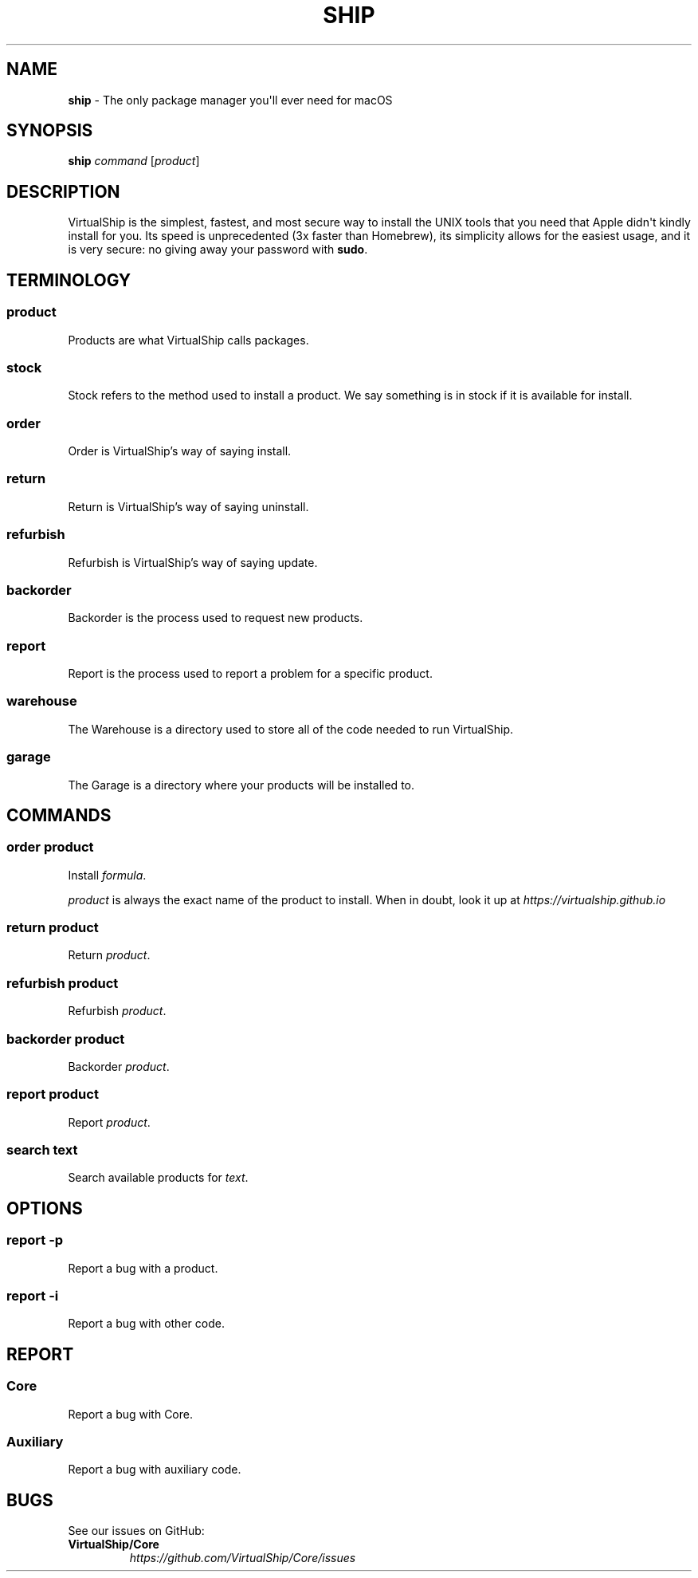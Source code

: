 .TH "SHIP" "1" "February 2021" "VirtualShip" "ship"
.
.SH "NAME"
\fBship\fR \- The only package manager you\[aq]ll ever need for macOS
.
.SH "SYNOPSIS"
\fBship\fR \fIcommand\fR [\fIproduct\fR]
.
.SH "DESCRIPTION"
VirtualShip is the simplest, fastest, and most secure way to install the
UNIX tools that you need that Apple didn\[aq]t kindly install for you.
Its speed is unprecedented (3x faster than Homebrew), its simplicity
allows for the easiest usage, and it is very secure: no giving away your
password with \f[B]sudo\f[R].
.
.SH "TERMINOLOGY"
.SS "\fBproduct\fR"
Products are what VirtualShip calls packages.
.
.SS "\fBstock\fR"
Stock refers to the method used to install a product. We say something is in stock if it is available for install.
.
.SS "\fBorder\fR"
Order is VirtualShip\[cq]s way of saying install.
.
.SS "\fBreturn\fR"
Return is VirtualShip\[cq]s way of saying uninstall.
.
.SS "\fBrefurbish\fR"
Refurbish is VirtualShip\[cq]s way of saying update.
.
.SS "\fBbackorder\fR"
Backorder is the process used to request new products.
.
.SS "\fBreport\fR"
Report is the process used to report a problem for a specific product.
.
.SS "\fBwarehouse\fR"
The Warehouse is a directory used to store all of the code needed to run VirtualShip.
.
.SS "\fBgarage\fR"
The Garage is a directory where your products will be installed to.
.
.SH "COMMANDS"
.SS "\fBorder\fR \fIproduct\fR"
Install \fIformula\fR\.
.
.P
\fIproduct\fR is always the exact name of the product to install.
When in doubt, look it up at \f[I]https://virtualship.github.io\f[R]
.
.SS "\fBreturn\fR \fIproduct\fR"
Return \fIproduct\fR\.
.
.SS "\fBrefurbish\fR \fIproduct\fR"
Refurbish \fIproduct\fR\.
.
.SS "\fBbackorder\fR \fIproduct\fR"
Backorder \fIproduct\fR\.
.
.SS "\fBreport\fR \fIproduct\fR"
Report \fIproduct\fR\.
.
.SS "\fBsearch\fR \fItext\fR"
Search available products for \fItext\fR\.
.
.SH "OPTIONS"
.SS "\fBreport\fR \fI-p\fR"
Report a bug with a product.
.
.SS "\fBreport\fR \fI-i\fR"
Report a bug with other code.
.
.SH "REPORT"
.SS "\fBCore\fR"
Report a bug with Core.
.
.SS "\fBAuxiliary\fR"
Report a bug with auxiliary code.
.
.SH "BUGS"
See our issues on GitHub:
.
.TP
\fBVirtualShip/Core\fR
.
.br
\fIhttps://github\.com/VirtualShip/Core/issues\fR

